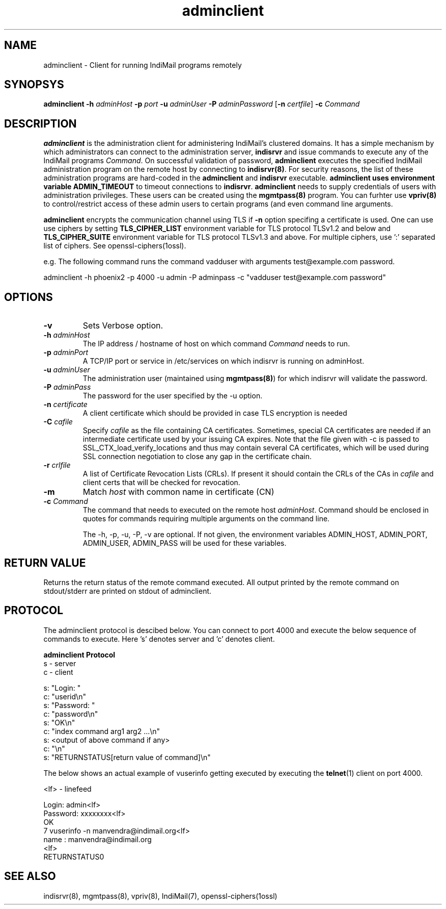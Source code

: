 .\" vim: tw=75
.TH adminclient 8
.SH NAME
adminclient \- Client for running IndiMail programs remotely

.SH SYNOPSYS
\fBadminclient\fR \fB\-h\fR \fIadminHost\fR \fB\-p\fR \fIport\fR
\fB\-u\fR \fIadminUser\fR \fB\-P\fR \fIadminPassword\fR
[\fB\-n\fR \fIcertfile\fR] \fB\-c\fR \fICommand\fR

.SH DESCRIPTION
.PP
\fBadminclient\fR is the administration client for administering IndiMail's
clustered domains. It has a simple mechanism by which administrators can
connect to the administration server, \fBindisrvr\fR and issue commands to
execute any of the IndiMail programs \fICommand\fR.  On successful
validation of password, \fBadminclient\fR executes the specified IndiMail
administration program on the remote host by connecting to
\fBindisrvr(8)\fR. For security reasons, the list of these administration
programs are hard-coded in the \fBadminclient\fR and \fBindisrvr\fR
executable. \fBadminclient\Fr uses environment variable \fBADMIN_TIMEOUT\fR
to timeout connections to \fBindisrvr\fR.  \fBadminclient\fR needs to
supply credentials of users with administration privileges. These users can
be created using the \fBmgmtpass(8)\fR program. You can furhter use
\fBvpriv(8)\fR to control/restrict access of these admin users to certain
programs (and even command line arguments.

.PP
\fBadminclient\fR encrypts the communication channel using TLS if \fB\-n\fR
option specifing a certificate is used. One can use use ciphers by setting
\fBTLS_CIPHER_LIST\fR environment variable for TLS protocol TLSv1.2 and
below and \fBTLS_CIPHER_SUITE\fR environment variable for TLS protocol
TLSv1.3 and above. For multiple ciphers, use ':' separated list of ciphers.
See openssl-ciphers(1ossl).

e.g. The following command runs the command vadduser with arguments 
test@example.com password.

.EX
adminclient -h phoenix2 -p  4000 -u admin -P adminpass -c "vadduser test@example.com password"
.EE

.SH OPTIONS
.TP
\fB\-v\fR
Sets Verbose option.
.TP
\fB\-h\fR \fIadminHost\fR
The IP address / hostname of host on which command \fICommand\fR needs to run. 
.TP
\fB\-p\fR \fIadminPort\fR
A TCP/IP port or service in /etc/services on which indisrvr is running on
adminHost.
.TP
\fB\-u\fR \fIadminUser\fR
The administration user (maintained using \fBmgmtpass(8)\fR) for which
indisrvr will validate the password.
.TP
\fB\-P\fR \fIadminPass\fR
The password for the user specified by the -u option.
.TP
\fB\-n\fR \fIcertificate\fR
A client certificate which should be provided in case TLS encryption is
needed
.TP
\fB\-C\fR \fIcafile\fR
Specify \fIcafile\fR as the file containing CA certificates. Sometimes,
special CA certificates are needed if an intermediate certificate used
by your issuing CA expires. Note that the file given with -c is passed
to SSL_CTX_load_verify_locations and thus may contain several CA
certificates, which will be used during SSL connection negotiation to
close any gap in the certificate chain.
.TP
\fB\-r\fR \fIcrlfile\fR
A list of Certificate Revocation Lists (CRLs). If present it
should contain the CRLs of the CAs in \fIcafile\fR and client certs that
will be checked for revocation.
.TP
\fB\-m\fR
Match \fIhost\fR with common name in certificate (CN)
.TP
\fB\-c\fR \fICommand\fR
The command that needs to executed on the remote host \fIadminHost\fR.
Command should be enclosed in quotes for commands requiring multiple
arguments on the command line.

The -h, -p, -u, -P, -v are optional. If not given, the environment
variables ADMIN_HOST, ADMIN_PORT, ADMIN_USER, ADMIN_PASS will be used for
these variables.

.SH RETURN VALUE
Returns the return status of the remote command executed. All output
printed by the remote command on stdout/stderr are printed on stdout of
adminclient.

.SH PROTOCOL
The adminclient protocol is descibed below. You can connect to port 4000
and execute the below sequence of commands to execute. Here 's' denotes
server and 'c' denotes client.

.EX
.B adminclient Protocol
 s - server
 c - client

 s: "Login: "
 c: "userid\\n"
 s: "Password: "
 c: "password\\n"
 s: "OK\\n"
 c: "index command arg1 arg2 ...\\n"
 s: <output of above command if any>
 c: "\\n"
 s: "RETURNSTATUS[return value of command]\\n"
.EE

The below shows an actual example of vuserinfo getting executed by
executing the \fBtelnet\fR(1) client on port 4000.

.EX
 <lf> - linefeed

 Login: admin<lf>
 Password: xxxxxxxx<lf>
 OK
 7 vuserinfo -n manvendra@indimail.org<lf>
 name          : manvendra@indimail.org
 <lf>
 RETURNSTATUS0
.EE

.SH "SEE ALSO"
indisrvr(8), mgmtpass(8), vpriv(8), IndiMail(7), openssl-ciphers(1ossl)
